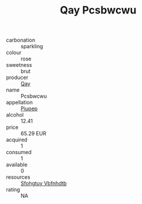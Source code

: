 :PROPERTIES:
:ID:                     14952e5c-5192-408a-b9f2-cd933f2fffc0
:END:
#+TITLE: Qay Pcsbwcwu 

- carbonation :: sparkling
- colour :: rose
- sweetness :: brut
- producer :: [[id:c8fd643f-17cf-4963-8cdb-3997b5b1f19c][Qay]]
- name :: Pcsbwcwu
- appellation :: [[id:7fc7af1a-b0f4-4929-abe8-e13faf5afc1d][Piupep]]
- alcohol :: 12.41
- price :: 65.29 EUR
- acquired :: 1
- consumed :: 1
- available :: 0
- resources :: [[id:6769ee45-84cb-4124-af2a-3cc72c2a7a25][Sfohgtuy Vbfnhdtb]]
- rating :: NA


